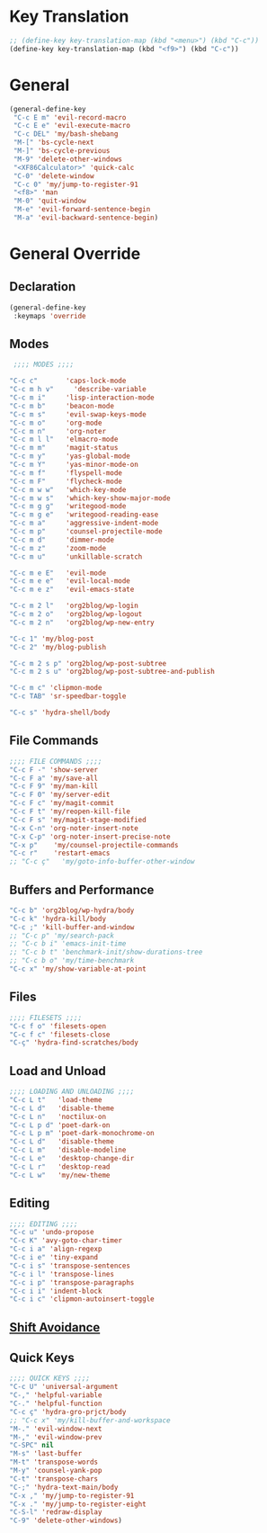 # -* Mode: org; fill-column: 59 -*-
#+STARTUP: overview

* Key Translation
#+BEGIN_SRC emacs-lisp :tangle ~/.emacs.d/keys.el
;; (define-key key-translation-map (kbd "<menu>") (kbd "C-c"))
(define-key key-translation-map (kbd "<f9>") (kbd "C-c"))
#+END_SRC
* General
#+BEGIN_SRC emacs-lisp :tangle ~/.emacs.d/keys.el
(general-define-key
 "C-c E m" 'evil-record-macro
 "C-c E e" 'evil-execute-macro
 "C-c DEL" 'my/bash-shebang
 "M-[" 'bs-cycle-next
 "M-]" 'bs-cycle-previous
 "M-9" 'delete-other-windows
 "<XF86Calculator>" 'quick-calc
 "C-0" 'delete-window
 "C-c 0" 'my/jump-to-register-91
 "<f8>" 'man
 "M-0" 'quit-window
 "M-e" 'evil-forward-sentence-begin
 "M-a" 'evil-backward-sentence-begin)
 #+END_SRC
* General Override
** Declaration
#+BEGIN_SRC emacs-lisp :tangle ~/.emacs.d/keys.el
(general-define-key
 :keymaps 'override
 #+END_SRC
** Modes
#+BEGIN_SRC emacs-lisp :tangle ~/.emacs.d/keys.el
 ;;;; MODES ;;;;

"C-c c"       'caps-lock-mode
"C-c m h v"     'describe-variable
"C-c m i"     'lisp-interaction-mode
"C-c m b"     'beacon-mode
"C-c m s"     'evil-swap-keys-mode
"C-c m o"     'org-mode
"C-c m n"     'org-noter
"C-c m l l"   'elmacro-mode
"C-c m m"     'magit-status
"C-c m y"     'yas-global-mode
"C-c m Y"     'yas-minor-mode-on
"C-c m f"     'flyspell-mode
"C-c m F"     'flycheck-mode
"C-c m w w"   'which-key-mode
"C-c m w s"   'which-key-show-major-mode
"C-c m g g"   'writegood-mode
"C-c m g e"   'writegood-reading-ease
"C-c m a"     'aggressive-indent-mode
"C-c m p"     'counsel-projectile-mode
"C-c m d"     'dimmer-mode
"C-c m z"     'zoom-mode
"C-c m u"     'unkillable-scratch

"C-c m e E"   'evil-mode
"C-c m e e"   'evil-local-mode
"C-c m e z"   'evil-emacs-state

"C-c m 2 l"   'org2blog/wp-login
"C-c m 2 o"   'org2blog/wp-logout
"C-c m 2 n"   'org2blog/wp-new-entry

"C-c 1" 'my/blog-post
"C-c 2" 'my/blog-publish

"C-c m 2 s p" 'org2blog/wp-post-subtree
"C-c m 2 s u" 'org2blog/wp-post-subtree-and-publish

"C-c m c" 'clipmon-mode
"C-c TAB" 'sr-speedbar-toggle

"C-c s" 'hydra-shell/body

#+END_SRC
** File Commands
#+BEGIN_SRC emacs-lisp :tangle ~/.emacs.d/keys.el
;;;; FILE COMMANDS ;;;;
"C-c F -" 'show-server
"C-c F a" 'my/save-all
"C-c F 9" 'my/man-kill
"C-c F 0" 'my/server-edit
"C-c F c" 'my/magit-commit
"C-c F t" 'my/reopen-kill-file
"C-c F s" 'my/magit-stage-modified
"C-x C-n" 'org-noter-insert-note
"C-x C-p" 'org-noter-insert-precise-note
"C-x p"    'my/counsel-projectile-commands
"C-c r"    'restart-emacs
;; "C-c ç"   'my/goto-info-buffer-other-window
 #+END_SRC
** Buffers and Performance
#+BEGIN_SRC emacs-lisp :tangle ~/.emacs.d/keys.el
"C-c b" 'org2blog/wp-hydra/body
"C-c k" 'hydra-kill/body
"C-c ;" 'kill-buffer-and-window
;; "C-c p" 'my/search-pack
;; "C-c b i" 'emacs-init-time
;; "C-c b t" 'benchmark-init/show-durations-tree
;; "C-c b o" 'my/time-benchmark
"C-c x" 'my/show-variable-at-point
#+END_SRC
** Files
#+BEGIN_SRC emacs-lisp :tangle ~/.emacs.d/keys.el
;;;; FILESETS ;;;;
"C-c f o" 'filesets-open
"C-c f c" 'filesets-close
"C-ç" 'hydra-find-scratches/body
 #+END_SRC
** Load and Unload
#+BEGIN_SRC emacs-lisp :tangle ~/.emacs.d/keys.el
;;;; LOADING AND UNLOADING ;;;;
"C-c L t"   'load-theme
"C-c L d"   'disable-theme
"C-c L n"   'noctilux-on
"C-c L p d" 'poet-dark-on
"C-c L p m" 'poet-dark-monochrome-on
"C-c L d"   'disable-theme
"C-c L m"   'disable-modeline
"C-c L e"   'desktop-change-dir
"C-c L r"   'desktop-read
"C-c L w"   'my/new-theme
#+END_SRC
** Editing
#+BEGIN_SRC emacs-lisp :tangle ~/.emacs.d/keys.el
;;;; EDITING ;;;;
"C-c u" 'undo-propose
"C-c K" 'avy-goto-char-timer
"C-c i a" 'align-regexp
"C-c i e" 'tiny-expand
"C-c i s" 'transpose-sentences
"C-c i l" 'transpose-lines
"C-c i p" 'transpose-paragraphs
"C-c i i" 'indent-block
"C-c i c" 'clipmon-autoinsert-toggle
#+END_SRC
** [[file:/home/dotfiles/emacs/emacs_default/lisp/functions/general_shift_avoidance.el][Shift Avoidance]]
** Quick Keys
#+BEGIN_SRC emacs-lisp :tangle ~/.emacs.d/keys.el
;;;; QUICK KEYS ;;;;
"C-c U" 'universal-argument
"C-," 'helpful-variable
"C-." 'helpful-function
"C-c ç" 'hydra-gro-prjct/body
;; "C-c x" 'my/kill-buffer-and-workspace
"M-." 'evil-window-next
"M-," 'evil-window-prev
"C-SPC" nil
"M-s" 'last-buffer
"M-t" 'transpose-words
"M-y" 'counsel-yank-pop
"C-t" 'transpose-chars
"C-;" 'hydra-text-main/body
"C-x ," 'my/jump-to-register-91
"C-x ." 'my/jump-to-register-eight
"C-S-l" 'redraw-display
"C-9" 'delete-other-windows)
#+END_SRC
